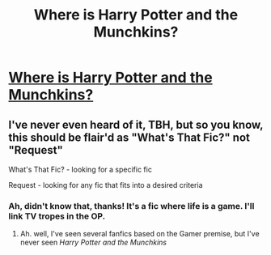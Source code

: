 #+TITLE: Where is Harry Potter and the Munchkins?

* [[/r/harrypotterfanfiction/comments/gre5mk/where_is_harry_potter_and_the_munchkins/][Where is Harry Potter and the Munchkins?]]
:PROPERTIES:
:Author: Avigorus
:Score: 3
:DateUnix: 1590560143.0
:DateShort: 2020-May-27
:FlairText: Where's That Fic?
:END:

** I've never even heard of it, TBH, but so you know, this should be flair'd as "What's That Fic?" not "Request"

What's That Fic? - looking for a specific fic

Request - looking for any fic that fits into a desired criteria
:PROPERTIES:
:Author: Vercalos
:Score: 3
:DateUnix: 1590562337.0
:DateShort: 2020-May-27
:END:

*** Ah, didn't know that, thanks! It's a fic where life is a game. I'll link TV tropes in the OP.
:PROPERTIES:
:Author: Avigorus
:Score: 1
:DateUnix: 1590627592.0
:DateShort: 2020-May-28
:END:

**** Ah. well, I've seen several fanfics based on the Gamer premise, but I've never seen /Harry Potter and the Munchkins/
:PROPERTIES:
:Author: Vercalos
:Score: 1
:DateUnix: 1590632412.0
:DateShort: 2020-May-28
:END:
